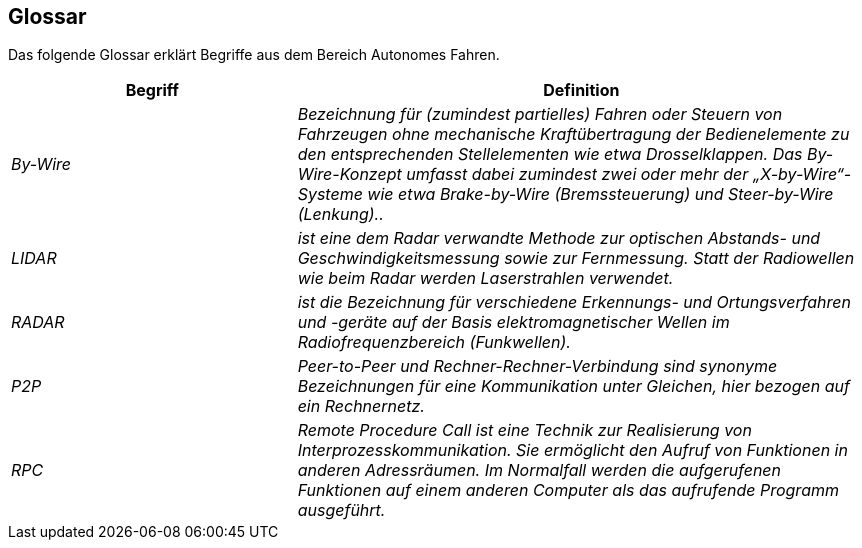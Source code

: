[[section-glossary]]
== Glossar

Das folgende Glossar erklärt Begriffe aus dem Bereich Autonomes Fahren.

//[role="arc42help"]
//****
//.Inhalt
//Die wesentlichen fachlichen und technischen Begriffe, die Stakeholder im Zusammenhang mit dem System verwenden.

//Nutzen Sie das Glossar ebenfalls als Übersetzungsreferenz, falls Sie in mehrsprachigen Teams arbeiten.

//.Motivation
//Sie sollten relevante Begriffe klar definieren, so dass alle Beteiligten

//* diese Begriffe identisch verstehen, und
//* vermeiden, mehrere Begriffe für die gleiche Sache zu haben.

//.Form
//* Zweispaltige Tabelle mit <Begriff> und <Definition>
//* Eventuell weitere Spalten mit Übersetzungen, falls notwendig.
//****

[cols="e,2e" options="header"]
|===
|Begriff |Definition

|By-Wire
|Bezeichnung für (zumindest partielles) Fahren oder Steuern von Fahrzeugen ohne mechanische Kraftübertragung der Bedienelemente zu den entsprechenden Stellelementen wie etwa Drosselklappen. Das By-Wire-Konzept umfasst dabei zumindest zwei oder mehr der „X-by-Wire“- Systeme wie etwa Brake-by-Wire (Bremssteuerung) und Steer-by-Wire (Lenkung)..

|LIDAR
|ist eine dem Radar verwandte Methode zur optischen Abstands- und Geschwindigkeitsmessung sowie zur Fernmessung. Statt der Radiowellen wie beim Radar werden Laserstrahlen verwendet.

|RADAR
|ist die Bezeichnung für verschiedene Erkennungs- und Ortungsverfahren und -geräte auf der Basis elektromagnetischer Wellen im Radiofrequenzbereich (Funkwellen).

|P2P
|Peer-to-Peer und Rechner-Rechner-Verbindung sind synonyme Bezeichnungen für eine Kommunikation unter Gleichen, hier bezogen auf ein Rechnernetz.

|RPC
|Remote Procedure Call ist eine Technik zur Realisierung von Interprozesskommunikation. Sie ermöglicht den Aufruf von Funktionen in anderen Adressräumen. Im Normalfall werden die aufgerufenen Funktionen auf einem anderen Computer als das aufrufende Programm ausgeführt.
|===
